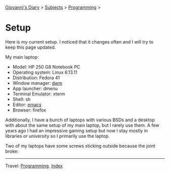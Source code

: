 #+startup: content indent

[[file:../index.org][Giovanni's Diary]] > [[file:../subjects.org][Subjects]] > [[file:programming.org][Programming]] >

* Setup
#+INDEX: Giovanni's Diary!Programming!Setup

Here is my current setup. I noticed that it changes often and I will
try to keep this page updated.

My main laptop:

- Model:  HP 250 G8 Notebook PC
- Operating system: Linux 6.13.11
- Distribution: Fedora 41
- Window manager: [[https://github.com/San7o/dwm][dwm]]
- App launcher: dmenu
- Terminal Emulator: xterm
- Shell: sh
- Editor: [[file:emacs/emacs.org][emacs]]
- Browser: firefox

Additionally, I have a bunch of laptops with various BSDs and a
desktop with about the same setup of my main laptop, but I rarely use
them. A few years ago I had an impressive gaming setup but now I stay
mostly in libraries or university so I primarily use the laptop.

Two of my laptops have some screws sticking outside because the joint
broke:

#+CAPTION: Self repaired laptop
#+NAME:   fig:old-logo
#+ATTR_ORG: :align center
#+ATTR_HTML: :align center
#+ATTR_HTML: :width 600px
#+ATTR_ORG: :width 600px
[[../ephemeris/images/laptop.jpg]]

-----

Travel: [[file:programming.org][Programming]], [[file:../theindex.org][Index]] 
